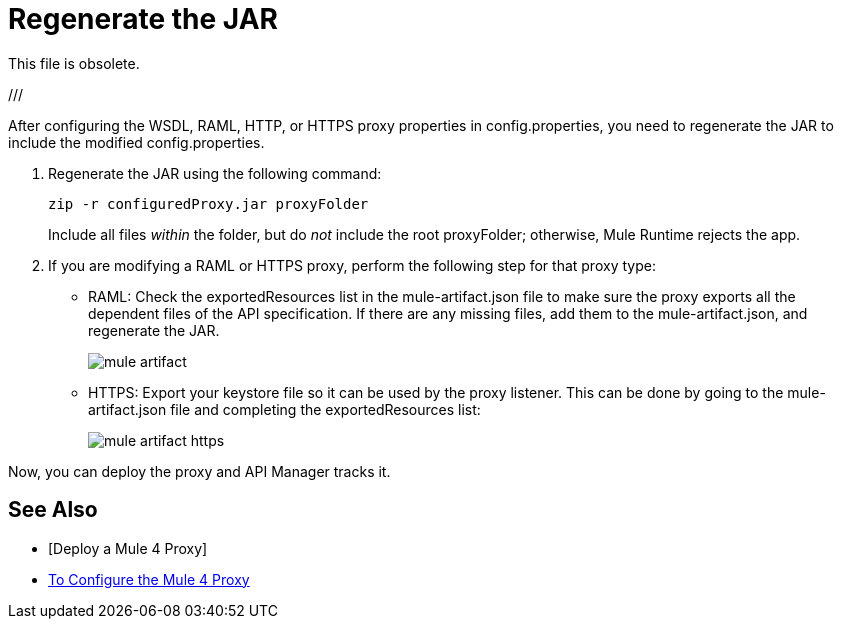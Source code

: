= Regenerate the JAR

This file is obsolete.

///

After configuring the WSDL, RAML, HTTP, or HTTPS proxy properties in config.properties, you need to regenerate the JAR to include the modified config.properties. 

. Regenerate the JAR using the following command:
+
`zip -r configuredProxy.jar proxyFolder`
+
Include all files _within_ the folder, but do _not_ include the root proxyFolder; otherwise, Mule Runtime rejects the app.
. If you are modifying a RAML or HTTPS proxy, perform the following step for that proxy type:
+
* RAML: Check the exportedResources list in the mule-artifact.json file to make sure the proxy exports all the dependent files of the API specification. If there are any missing files, add them to the mule-artifact.json, and regenerate the JAR.
+
image::mule-artifact.png[]
+
* HTTPS: Export your keystore file so it can be used by the proxy listener. This can be done by going to the mule-artifact.json file and completing the exportedResources list:
+
image::mule-artifact-https.png[]

Now, you can deploy the proxy and API Manager tracks it.

== See Also

* [Deploy a Mule 4 Proxy]
* link:/api-manager/configure-auto-discovery-proxy-task[To Configure the Mule 4 Proxy]
///
